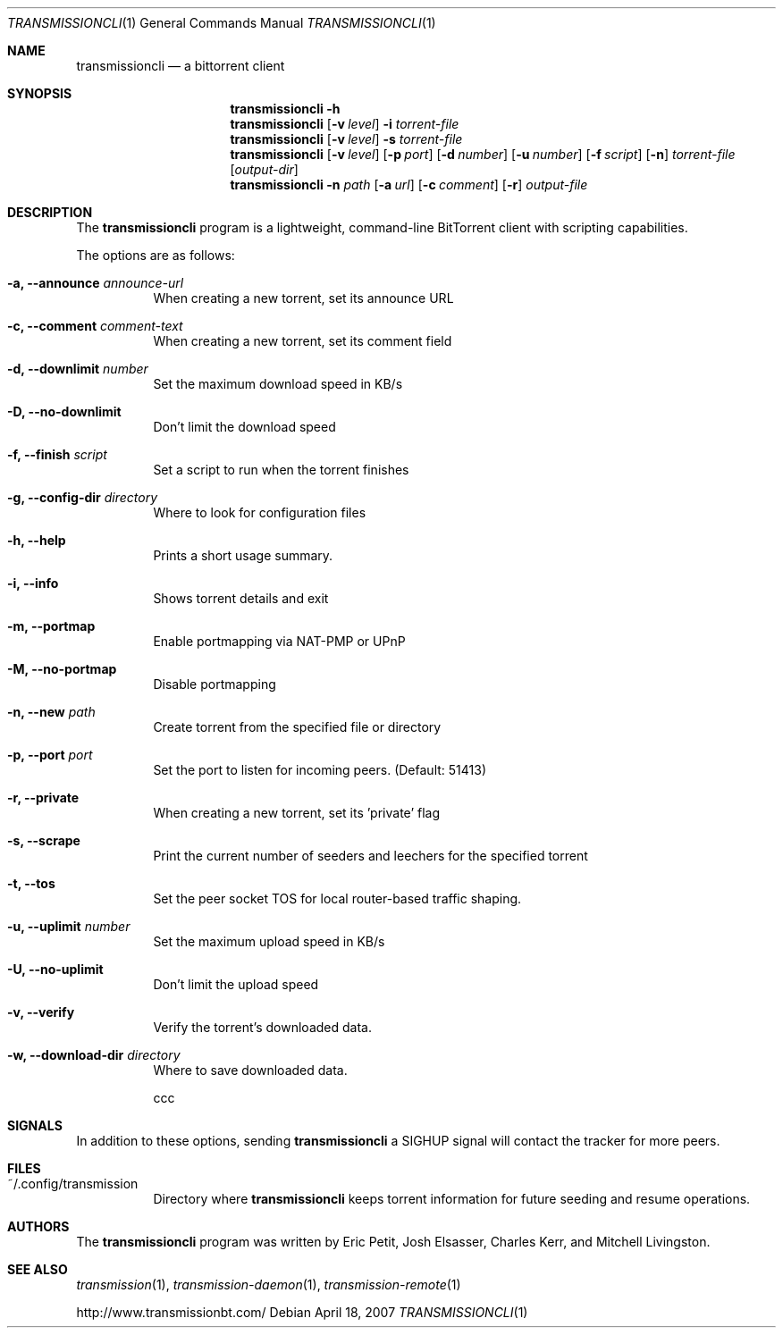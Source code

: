 .\"
.\"  Copyright (c) Deanna Phillips <deanna@sdf.lonestar.org>
.\" 
.\"  Permission to use, copy, modify, and distribute this software for any
.\"  purpose with or without fee is hereby granted, provided that the above
.\"  copyright notice and this permission notice appear in all copies.
.\" 
.\"  THE SOFTWARE IS PROVIDED "AS IS" AND THE AUTHOR DISCLAIMS ALL WARRANTIES
.\"  WITH REGARD TO THIS SOFTWARE INCLUDING ALL IMPLIED WARRANTIES OF
.\"  MERCHANTABILITY AND FITNESS. IN NO EVENT SHALL THE AUTHOR BE LIABLE FOR
.\"  ANY SPECIAL, DIRECT, INDIRECT, OR CONSEQUENTIAL DAMAGES OR ANY DAMAGES
.\"  WHATSOEVER RESULTING FROM LOSS OF USE, DATA OR PROFITS, WHETHER IN AN
.\"  ACTION OF CONTRACT, NEGLIGENCE OR OTHER TORTIOUS ACTION, ARISING OUT OF
.\"  OR IN CONNECTION WITH THE USE OR PERFORMANCE OF THIS SOFTWARE.
.\"
.Dd April 18, 2007
.Dt TRANSMISSIONCLI 1
.Os
.Sh NAME
.Nm transmissioncli
.Nd a bittorrent client
.Sh SYNOPSIS
.Nm transmissioncli
.Bk -words
.Fl h
.Nm
.Op Fl v Ar level
.Fl i
.Ar torrent-file
.Nm
.Op Fl v Ar level
.Fl s
.Ar torrent-file
.Nm
.Op Fl v Ar level
.Op Fl p Ar port
.Op Fl d Ar number
.Op Fl u Ar number
.Op Fl f Ar script
.Op Fl n
.Ar torrent-file
.Op Ar output-dir
.Nm
.Fl n Ar path
.Op Fl a Ar url
.Op Fl c Ar comment
.Op Fl r
.Ar output-file
.Ek
.Sh DESCRIPTION
The
.Nm
program is a lightweight, command-line BitTorrent client with
scripting capabilities.
.Pp
The options are as follows:
.Bl -tag -width Ds

.It Fl a, Fl -announce Ar announce-url
When creating a new torrent, set its announce URL

.It Fl c, Fl -comment Ar comment-text
When creating a new torrent, set its comment field

.It Fl d, -downlimit Ar number
Set the maximum download speed in KB/s

.It Fl D, -no-downlimit
Don't limit the download speed

.It Fl f, -finish Ar script
Set a script to run when the torrent finishes

.It Fl g, Fl -config-dir Ar directory
Where to look for configuration files

.It Fl h, Fl -help
Prints a short usage summary.

.It Fl i, Fl -info
Shows torrent details and exit

.It Fl m, Fl -portmap
Enable portmapping via NAT-PMP or UPnP

.It Fl M, Fl -no-portmap
Disable portmapping

.It Fl n, Fl -new Ar path
Create torrent from the specified file or directory

.It Fl p, -port Ar port
Set the port to listen for incoming peers. (Default: 51413)

.It Fl r, Fl -private
When creating a new torrent, set its 'private' flag

.It Fl s, -scrape
Print the current number of seeders and leechers for the specified torrent

.It Fl t, -tos
Set the peer socket TOS for local router-based traffic shaping.

.It Fl u, -uplimit Ar number
Set the maximum upload speed in KB/s

.It Fl U, -no-uplimit
Don't limit the upload speed

.It Fl v, Fl -verify
Verify the torrent's downloaded data.

.It Fl w, Fl -download-dir Ar directory
Where to save downloaded data.

ccc

.Sh SIGNALS
In addition to these options, sending
.Nm
a SIGHUP signal will contact the tracker for more peers.
.El
.Sh FILES
.Bl -tag -width Ds -compact
.It ~/.config/transmission
Directory where
.Nm
keeps torrent information for future seeding and resume operations.
.El
.Sh AUTHORS
The
.Nm
program was written by 
.An -nosplit
.An Eric Petit ,
.An Josh Elsasser ,
.An Charles Kerr ,
and
.An Mitchell Livingston .
.Sh SEE ALSO
.Xr transmission 1 ,
.Xr transmission-daemon 1 ,
.Xr transmission-remote 1
.Pp
http://www.transmissionbt.com/

